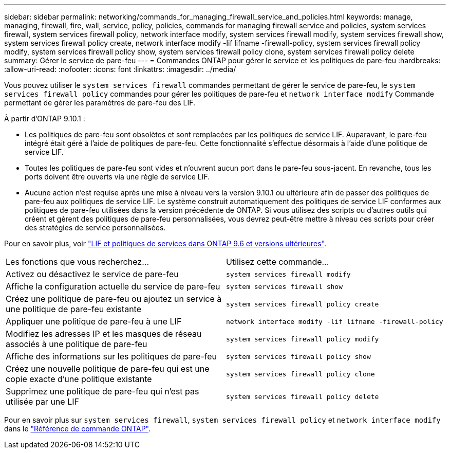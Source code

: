 ---
sidebar: sidebar 
permalink: networking/commands_for_managing_firewall_service_and_policies.html 
keywords: manage, managing, firewall, fire, wall, service, policy, policies, commands for managing firewall service and policies, system services firewall, system services firewall policy, network interface modify, system services firewall modify, system services firewall show, system services firewall policy create, network interface modify -lif lifname -firewall-policy, system services firewall policy modify, system services firewall policy show, system services firewall policy clone, system services firewall policy delete 
summary: Gérer le service de pare-feu 
---
= Commandes ONTAP pour gérer le service et les politiques de pare-feu
:hardbreaks:
:allow-uri-read: 
:nofooter: 
:icons: font
:linkattrs: 
:imagesdir: ../media/


[role="lead"]
Vous pouvez utiliser le `system services firewall` commandes permettant de gérer le service de pare-feu, le `system services firewall policy` commandes pour gérer les politiques de pare-feu et `network interface modify` Commande permettant de gérer les paramètres de pare-feu des LIF.

À partir d'ONTAP 9.10.1 :

* Les politiques de pare-feu sont obsolètes et sont remplacées par les politiques de service LIF. Auparavant, le pare-feu intégré était géré à l'aide de politiques de pare-feu. Cette fonctionnalité s'effectue désormais à l'aide d'une politique de service LIF.
* Toutes les politiques de pare-feu sont vides et n'ouvrent aucun port dans le pare-feu sous-jacent. En revanche, tous les ports doivent être ouverts via une règle de service LIF.
* Aucune action n'est requise après une mise à niveau vers la version 9.10.1 ou ultérieure afin de passer des politiques de pare-feu aux politiques de service LIF. Le système construit automatiquement des politiques de service LIF conformes aux politiques de pare-feu utilisées dans la version précédente de ONTAP. Si vous utilisez des scripts ou d'autres outils qui créent et gèrent des politiques de pare-feu personnalisées, vous devrez peut-être mettre à niveau ces scripts pour créer des stratégies de service personnalisées.


Pour en savoir plus, voir link:lifs_and_service_policies96.html["LIF et politiques de services dans ONTAP 9.6 et versions ultérieures"].

|===


| Les fonctions que vous recherchez... | Utilisez cette commande... 


 a| 
Activez ou désactivez le service de pare-feu
 a| 
`system services firewall modify`



 a| 
Affiche la configuration actuelle du service de pare-feu
 a| 
`system services firewall show`



 a| 
Créez une politique de pare-feu ou ajoutez un service à une politique de pare-feu existante
 a| 
`system services firewall policy create`



 a| 
Appliquer une politique de pare-feu à une LIF
 a| 
`network interface modify -lif lifname -firewall-policy`



 a| 
Modifiez les adresses IP et les masques de réseau associés à une politique de pare-feu
 a| 
`system services firewall policy modify`



 a| 
Affiche des informations sur les politiques de pare-feu
 a| 
`system services firewall policy show`



 a| 
Créez une nouvelle politique de pare-feu qui est une copie exacte d'une politique existante
 a| 
`system services firewall policy clone`



 a| 
Supprimez une politique de pare-feu qui n'est pas utilisée par une LIF
 a| 
`system services firewall policy delete`

|===
Pour en savoir plus sur `system services firewall`, `system services firewall policy` et `network interface modify` dans le link:https://docs.netapp.com/us-en/ontap-cli/["Référence de commande ONTAP"^].
